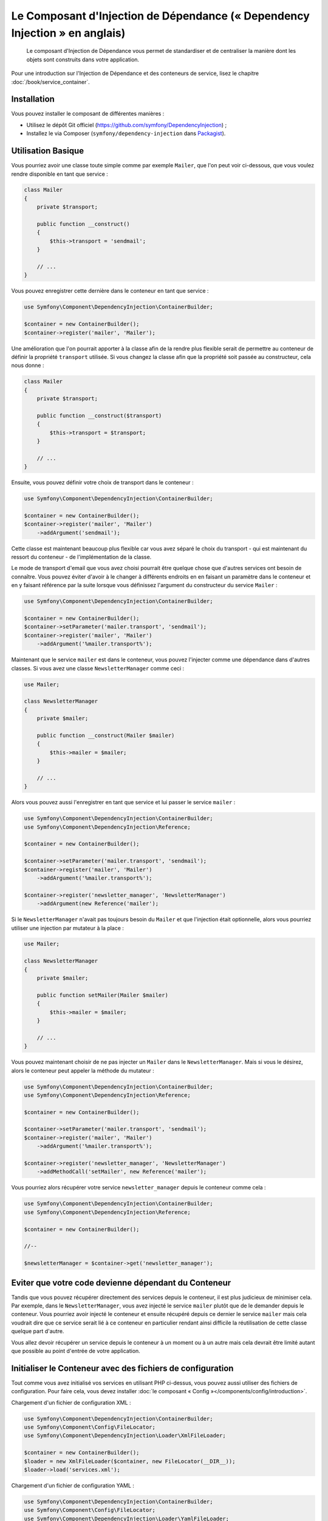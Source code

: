 ﻿.. index::
    single: Dependency Injection
    single: Components; DependencyInjection

Le Composant d'Injection de Dépendance (« Dependency Injection » en anglais)
============================================================================

    Le composant d'Injection de Dépendance vous permet de standardiser et de
    centraliser la manière dont les objets sont construits dans votre application.

Pour une introduction sur l'Injection de Dépendance et des conteneurs
de service, lisez le chapitre :doc:`/book/service_container`.

Installation
------------

Vous pouvez installer le composant de différentes manières :

* Utilisez le dépôt Git officiel (https://github.com/symfony/DependencyInjection) ;
* Installez le via Composer (``symfony/dependency-injection`` dans `Packagist`_).

Utilisation Basique
-------------------

Vous pourriez avoir une classe toute simple comme par exemple ``Mailer``, que l'on peut
voir ci-dessous, que vous voulez rendre disponible en tant que service :


.. code-block:: php

    class Mailer
    {
        private $transport;

        public function __construct()
        {
            $this->transport = 'sendmail';
        }

        // ...
    }

Vous pouvez enregistrer cette dernière dans le conteneur en tant que
service :

.. code-block:: php

    use Symfony\Component\DependencyInjection\ContainerBuilder;

    $container = new ContainerBuilder();
    $container->register('mailer', 'Mailer');

Une amélioration que l'on pourrait apporter à la classe afin de la rendre
plus flexible serait de permettre au conteneur de définir la propriété
``transport`` utilisée. Si vous changez la classe afin que la propriété soit
passée au constructeur, cela nous donne :

.. code-block:: php

    class Mailer
    {
        private $transport;

        public function __construct($transport)
        {
            $this->transport = $transport;
        }

        // ...
    }

Ensuite, vous pouvez définir votre choix de transport dans le conteneur :

.. code-block:: php

    use Symfony\Component\DependencyInjection\ContainerBuilder;

    $container = new ContainerBuilder();
    $container->register('mailer', 'Mailer')
        ->addArgument('sendmail');

Cette classe est maintenant beaucoup plus flexible car vous avez séparé
le choix du transport - qui est maintenant du ressort du conteneur - de
l'implémentation de la classe.

Le mode de transport d'email que vous avez choisi pourrait être quelque chose
que d'autres services ont besoin de connaître. Vous pouvez éviter d'avoir à le
changer à différents endroits en en faisant un paramètre dans le conteneur et
en y faisant référence par la suite lorsque vous définissez l'argument du constructeur
du service ``Mailer`` :

.. code-block:: php

    use Symfony\Component\DependencyInjection\ContainerBuilder;

    $container = new ContainerBuilder();
    $container->setParameter('mailer.transport', 'sendmail');
    $container->register('mailer', 'Mailer')
        ->addArgument('%mailer.transport%');

Maintenant que le service ``mailer`` est dans le conteneur, vous pouvez
l'injecter comme une dépendance dans d'autres classes. Si vous avez une
classe ``NewsletterManager`` comme ceci :

.. code-block:: php

    use Mailer;

    class NewsletterManager
    {
        private $mailer;

        public function __construct(Mailer $mailer)
        {
            $this->mailer = $mailer;
        }

        // ...
    }

Alors vous pouvez aussi l'enregistrer en tant que service et lui passer le
service ``mailer`` :

.. code-block:: php

    use Symfony\Component\DependencyInjection\ContainerBuilder;
    use Symfony\Component\DependencyInjection\Reference;

    $container = new ContainerBuilder();

    $container->setParameter('mailer.transport', 'sendmail');
    $container->register('mailer', 'Mailer')
        ->addArgument('%mailer.transport%');

    $container->register('newsletter_manager', 'NewsletterManager')
        ->addArgument(new Reference('mailer');

Si le ``NewsletterManager`` n'avait pas toujours besoin du ``Mailer`` et que l'injection
était optionnelle, alors vous pourriez utiliser une injection par mutateur à
la place :

.. code-block:: php

    use Mailer;

    class NewsletterManager
    {
        private $mailer;

        public function setMailer(Mailer $mailer)
        {
            $this->mailer = $mailer;
        }

        // ...
    }

Vous pouvez maintenant choisir de ne pas injecter un ``Mailer`` dans le
``NewsletterManager``. Mais si vous le désirez, alors le conteneur peut
appeler la méthode du mutateur :

.. code-block:: php

    use Symfony\Component\DependencyInjection\ContainerBuilder;
    use Symfony\Component\DependencyInjection\Reference;

    $container = new ContainerBuilder();

    $container->setParameter('mailer.transport', 'sendmail');
    $container->register('mailer', 'Mailer')
        ->addArgument('%mailer.transport%');

    $container->register('newsletter_manager', 'NewsletterManager')
        ->addMethodCall('setMailer', new Reference('mailer');

Vous pourriez alors récupérer votre service ``newsletter_manager`` depuis
le conteneur comme cela :

.. code-block:: php

    use Symfony\Component\DependencyInjection\ContainerBuilder;
    use Symfony\Component\DependencyInjection\Reference;

    $container = new ContainerBuilder();

    //--

    $newsletterManager = $container->get('newsletter_manager');

Eviter que votre code devienne dépendant du Conteneur
-----------------------------------------------------

Tandis que vous pouvez récupérer directement des services depuis le conteneur,
il est plus judicieux de minimiser cela. Par exemple, dans le ``NewsletterManager``,
vous avez injecté le service ``mailer`` plutôt que de le demander depuis
le conteneur. Vous pourriez avoir injecté le conteneur et ensuite
récupéré depuis ce dernier le service ``mailer`` mais cela voudrait dire
que ce service serait lié à ce conteneur en particulier rendant ainsi
difficile la réutilisation de cette classe quelque part d'autre.

Vous allez devoir récupérer un service depuis le conteneur à un moment ou à
un autre mais cela devrait être limité autant que possible au point d'entrée
de votre application.

.. _components-dependency-injection-loading-config:

Initialiser le Conteneur avec des fichiers de configuration
-----------------------------------------------------------

Tout comme vous avez initialisé vos services en utilisant PHP ci-dessus,
vous pouvez aussi utiliser des fichiers de configuration. Pour
faire cela, vous devez installer :doc:`le composant « Config »</components/config/introduction>`.

Chargement d'un fichier de configuration XML :

.. code-block:: php

    use Symfony\Component\DependencyInjection\ContainerBuilder;
    use Symfony\Component\Config\FileLocator;
    use Symfony\Component\DependencyInjection\Loader\XmlFileLoader;

    $container = new ContainerBuilder();
    $loader = new XmlFileLoader($container, new FileLocator(__DIR__));
    $loader->load('services.xml');

Chargement d'un fichier de configuration YAML :

.. code-block:: php

    use Symfony\Component\DependencyInjection\ContainerBuilder;
    use Symfony\Component\Config\FileLocator;
    use Symfony\Component\DependencyInjection\Loader\YamlFileLoader;

    $container = new ContainerBuilder();
    $loader = new YamlFileLoader($container, new FileLocator(__DIR__));
    $loader->load('services.yml');

.. note::

    Si vous voulez charger des fichiers de configuration  alors vous aurez également
    besoin d'installer :doc:`le composant YAML</components/yaml>`.
    

Les services ``newsletter_manager`` et ``mailer`` peuvent aussi être initialisés
en utilisant des fichiers de configuration :

.. configuration-block::

    .. code-block:: yaml

        # src/Acme/HelloBundle/Resources/config/services.yml
        parameters:
            # ...
            mailer.transport: sendmail

        services:
            mailer:
                class:     Mailer
                arguments: [%mailer.transport%]
            newsletter_manager:
                class:     NewsletterManager
                calls:
                    - [ setMailer, [ @mailer ] ]

    .. code-block:: xml

        <!-- src/Acme/HelloBundle/Resources/config/services.xml -->
        <parameters>
            <!-- ... -->
            <parameter key="mailer.transport">sendmail</parameter>
        </parameters>

        <services>
            <service id="mailer" class="Mailer">
                <argument>%mailer.transport%</argument>
            </service>

            <service id="newsletter_manager" class="NewsletterManager">
                <call method="setMailer">
                     <argument type="service" id="mailer" />
                </call>
            </service>
        </services>

    .. code-block:: php

        use Symfony\Component\DependencyInjection\Reference;

        // ...
        $container->setParameter('mailer.transport', 'sendmail');
        $container->register('mailer', 'Mailer')
           ->addArgument('%mailer.transport%');

        $container->register('newsletter_manager', 'NewsletterManager')
           ->addMethodCall('setMailer', new Reference('mailer');

.. _Packagist: https://packagist.org/packages/symfony/dependency-injection